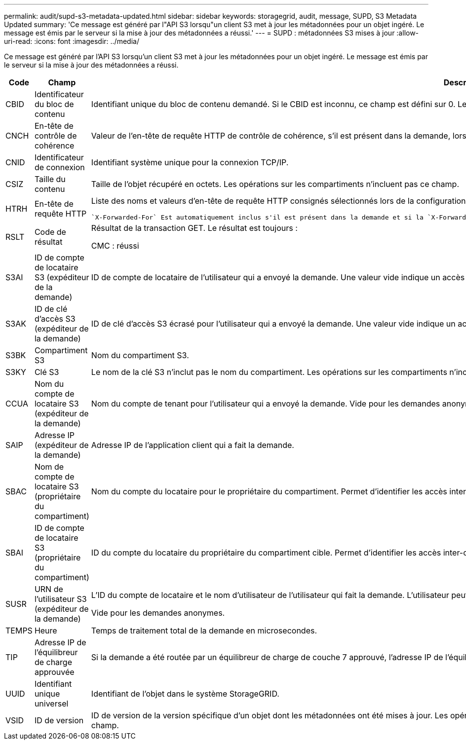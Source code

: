 ---
permalink: audit/supd-s3-metadata-updated.html 
sidebar: sidebar 
keywords: storagegrid, audit, message, SUPD, S3 Metadata Updated 
summary: 'Ce message est généré par l"API S3 lorsqu"un client S3 met à jour les métadonnées pour un objet ingéré. Le message est émis par le serveur si la mise à jour des métadonnées a réussi.' 
---
= SUPD : métadonnées S3 mises à jour
:allow-uri-read: 
:icons: font
:imagesdir: ../media/


[role="lead"]
Ce message est généré par l'API S3 lorsqu'un client S3 met à jour les métadonnées pour un objet ingéré. Le message est émis par le serveur si la mise à jour des métadonnées a réussi.

[cols="1a,1a,4a"]
|===
| Code | Champ | Description 


 a| 
CBID
 a| 
Identificateur du bloc de contenu
 a| 
Identifiant unique du bloc de contenu demandé. Si le CBID est inconnu, ce champ est défini sur 0. Les opérations sur les compartiments n'incluent pas ce champ.



 a| 
CNCH
 a| 
En-tête de contrôle de cohérence
 a| 
Valeur de l'en-tête de requête HTTP de contrôle de cohérence, s'il est présent dans la demande, lors de la mise à jour des paramètres de conformité d'un compartiment.



 a| 
CNID
 a| 
Identificateur de connexion
 a| 
Identifiant système unique pour la connexion TCP/IP.



 a| 
CSIZ
 a| 
Taille du contenu
 a| 
Taille de l'objet récupéré en octets. Les opérations sur les compartiments n'incluent pas ce champ.



 a| 
HTRH
 a| 
En-tête de requête HTTP
 a| 
Liste des noms et valeurs d'en-tête de requête HTTP consignés sélectionnés lors de la configuration.

 `X-Forwarded-For` Est automatiquement inclus s'il est présent dans la demande et si la `X-Forwarded-For` valeur est différente de l'adresse IP de l'expéditeur de la demande (champ d'audit SAIP).



 a| 
RSLT
 a| 
Code de résultat
 a| 
Résultat de la transaction GET. Le résultat est toujours :

CMC : réussi



 a| 
S3AI
 a| 
ID de compte de locataire S3 (expéditeur de la demande)
 a| 
ID de compte de locataire de l'utilisateur qui a envoyé la demande. Une valeur vide indique un accès anonyme.



 a| 
S3AK
 a| 
ID de clé d'accès S3 (expéditeur de la demande)
 a| 
ID de clé d'accès S3 écrasé pour l'utilisateur qui a envoyé la demande. Une valeur vide indique un accès anonyme.



 a| 
S3BK
 a| 
Compartiment S3
 a| 
Nom du compartiment S3.



 a| 
S3KY
 a| 
Clé S3
 a| 
Le nom de la clé S3 n'inclut pas le nom du compartiment. Les opérations sur les compartiments n'incluent pas ce champ.



 a| 
CCUA
 a| 
Nom du compte de locataire S3 (expéditeur de la demande)
 a| 
Nom du compte de tenant pour l'utilisateur qui a envoyé la demande. Vide pour les demandes anonymes.



 a| 
SAIP
 a| 
Adresse IP (expéditeur de la demande)
 a| 
Adresse IP de l'application client qui a fait la demande.



 a| 
SBAC
 a| 
Nom de compte de locataire S3 (propriétaire du compartiment)
 a| 
Nom du compte du locataire pour le propriétaire du compartiment. Permet d'identifier les accès inter-comptes ou anonymes.



 a| 
SBAI
 a| 
ID de compte de locataire S3 (propriétaire du compartiment)
 a| 
ID du compte du locataire du propriétaire du compartiment cible. Permet d'identifier les accès inter-comptes ou anonymes.



 a| 
SUSR
 a| 
URN de l'utilisateur S3 (expéditeur de la demande)
 a| 
L'ID du compte de locataire et le nom d'utilisateur de l'utilisateur qui fait la demande. L'utilisateur peut être un utilisateur local ou LDAP. Par exemple : `urn:sgws:identity::03393893651506583485:root`

Vide pour les demandes anonymes.



 a| 
TEMPS
 a| 
Heure
 a| 
Temps de traitement total de la demande en microsecondes.



 a| 
TIP
 a| 
Adresse IP de l'équilibreur de charge approuvée
 a| 
Si la demande a été routée par un équilibreur de charge de couche 7 approuvé, l'adresse IP de l'équilibreur de charge.



 a| 
UUID
 a| 
Identifiant unique universel
 a| 
Identifiant de l'objet dans le système StorageGRID.



 a| 
VSID
 a| 
ID de version
 a| 
ID de version de la version spécifique d'un objet dont les métadonnées ont été mises à jour. Les opérations sur les compartiments et les objets dans les compartiments non versionnés n'incluent pas ce champ.

|===